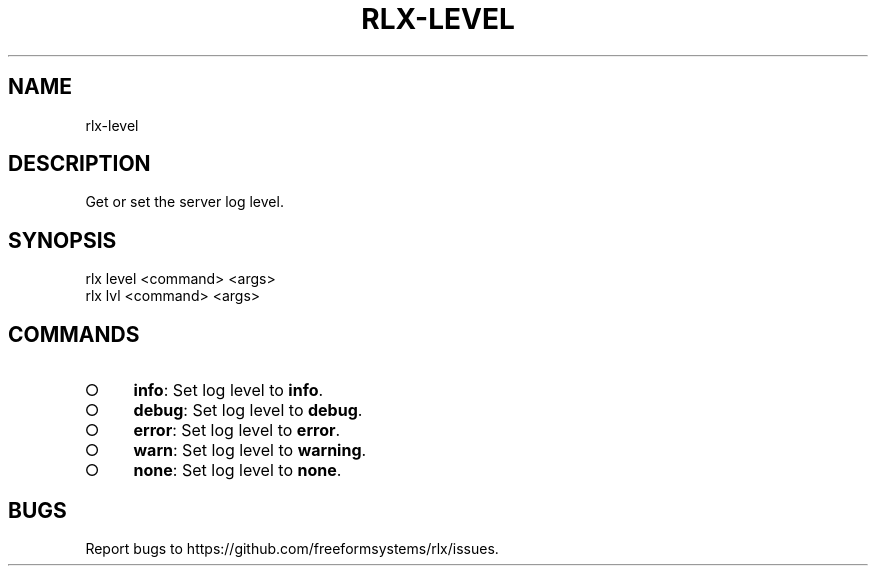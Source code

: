 .TH "RLX-LEVEL" "1" "August 2014" "rlx-level 0.1.10" "User Commands"
.SH "NAME"
rlx-level
.SH "DESCRIPTION"
.PP
Get or set the server log level.
.SH "SYNOPSIS"

.LT
 rlx level <command> <args>
 rlx lvl <command> <args>
.SH "COMMANDS"
.BL
.IP "\[ci]" 4
\fBinfo\fR: Set log level to \fBinfo\fR.
.IP "\[ci]" 4
\fBdebug\fR: Set log level to \fBdebug\fR.
.IP "\[ci]" 4
\fBerror\fR: Set log level to \fBerror\fR.
.IP "\[ci]" 4
\fBwarn\fR: Set log level to \fBwarning\fR.
.IP "\[ci]" 4
\fBnone\fR: Set log level to \fBnone\fR.
.EL
.SH "BUGS"
.PP
Report bugs to https://github.com/freeformsystems/rlx/issues.
